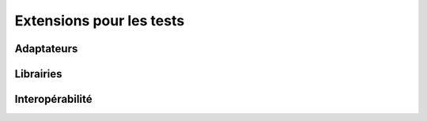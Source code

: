 Extensions pour les tests
=========================

Adaptateurs
-----------

Librairies
----------

Interopérabilité
---------------